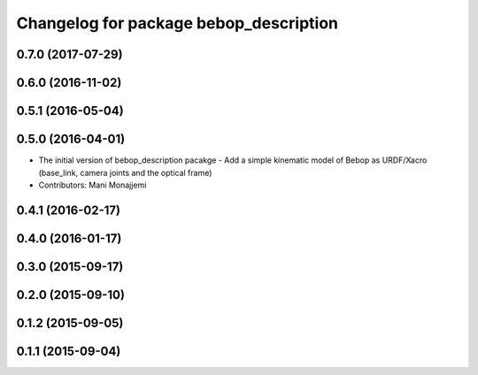 ^^^^^^^^^^^^^^^^^^^^^^^^^^^^^^^^^^^^^^^
Changelog for package bebop_description
^^^^^^^^^^^^^^^^^^^^^^^^^^^^^^^^^^^^^^^

0.7.0 (2017-07-29)
------------------

0.6.0 (2016-11-02)
------------------

0.5.1 (2016-05-04)
------------------

0.5.0 (2016-04-01)
------------------
* The initial version of bebop_description pacakge
  - Add a simple kinematic model of Bebop as URDF/Xacro (base_link,
  camera joints and the optical frame)
* Contributors: Mani Monajjemi

0.4.1 (2016-02-17)
------------------

0.4.0 (2016-01-17)
------------------

0.3.0 (2015-09-17)
------------------

0.2.0 (2015-09-10)
------------------

0.1.2 (2015-09-05)
------------------

0.1.1 (2015-09-04)
------------------
